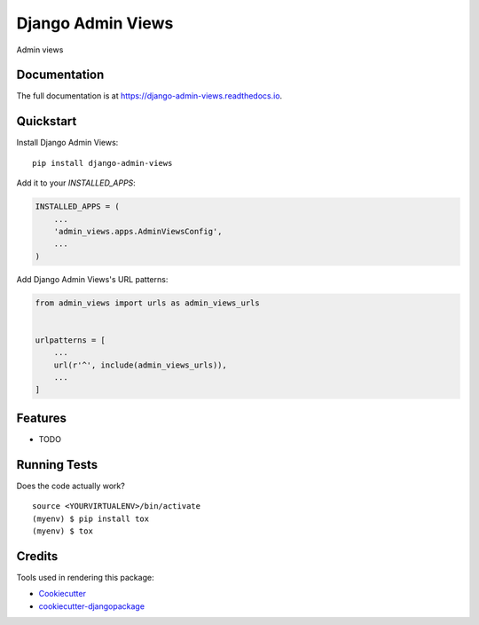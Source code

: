 =============================
Django Admin Views
=============================

.. image:: https://badge.fury.io/py/django-admin-views.svg
    :target: https://badge.fury.io/py/django-admin-views

.. image:: https://travis-ci.org/massover/django-admin-views.svg?branch=master
    :target: https://travis-ci.org/massover/django-admin-views

.. image:: https://codecov.io/gh/massover/django-admin-views/branch/master/graph/badge.svg
    :target: https://codecov.io/gh/massover/django-admin-views

Admin views

Documentation
-------------

The full documentation is at https://django-admin-views.readthedocs.io.

Quickstart
----------

Install Django Admin Views::

    pip install django-admin-views

Add it to your `INSTALLED_APPS`:

.. code-block:: python

    INSTALLED_APPS = (
        ...
        'admin_views.apps.AdminViewsConfig',
        ...
    )

Add Django Admin Views's URL patterns:

.. code-block:: python

    from admin_views import urls as admin_views_urls


    urlpatterns = [
        ...
        url(r'^', include(admin_views_urls)),
        ...
    ]

Features
--------

* TODO

Running Tests
-------------

Does the code actually work?

::

    source <YOURVIRTUALENV>/bin/activate
    (myenv) $ pip install tox
    (myenv) $ tox

Credits
-------

Tools used in rendering this package:

*  Cookiecutter_
*  `cookiecutter-djangopackage`_

.. _Cookiecutter: https://github.com/audreyr/cookiecutter
.. _`cookiecutter-djangopackage`: https://github.com/pydanny/cookiecutter-djangopackage
